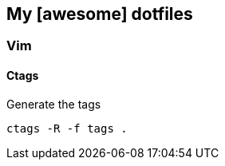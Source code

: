 == My [awesome] dotfiles

=== Vim

==== Ctags

.Generate the tags
[source, bash]
----
ctags -R -f tags .
----


